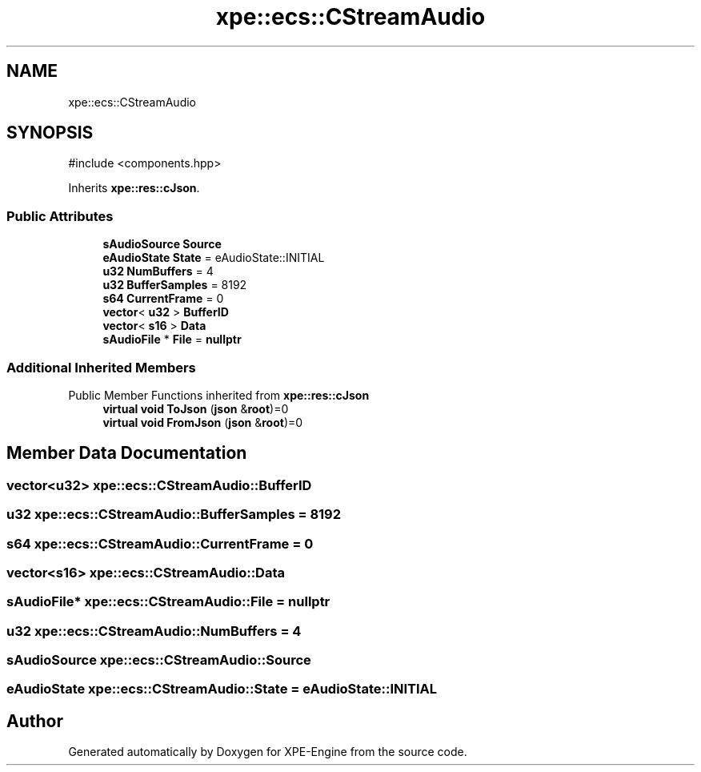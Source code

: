 .TH "xpe::ecs::CStreamAudio" 3 "Version 0.1" "XPE-Engine" \" -*- nroff -*-
.ad l
.nh
.SH NAME
xpe::ecs::CStreamAudio
.SH SYNOPSIS
.br
.PP
.PP
\fR#include <components\&.hpp>\fP
.PP
Inherits \fBxpe::res::cJson\fP\&.
.SS "Public Attributes"

.in +1c
.ti -1c
.RI "\fBsAudioSource\fP \fBSource\fP"
.br
.ti -1c
.RI "\fBeAudioState\fP \fBState\fP = eAudioState::INITIAL"
.br
.ti -1c
.RI "\fBu32\fP \fBNumBuffers\fP = 4"
.br
.ti -1c
.RI "\fBu32\fP \fBBufferSamples\fP = 8192"
.br
.ti -1c
.RI "\fBs64\fP \fBCurrentFrame\fP = 0"
.br
.ti -1c
.RI "\fBvector\fP< \fBu32\fP > \fBBufferID\fP"
.br
.ti -1c
.RI "\fBvector\fP< \fBs16\fP > \fBData\fP"
.br
.ti -1c
.RI "\fBsAudioFile\fP * \fBFile\fP = \fBnullptr\fP"
.br
.in -1c
.SS "Additional Inherited Members"


Public Member Functions inherited from \fBxpe::res::cJson\fP
.in +1c
.ti -1c
.RI "\fBvirtual\fP \fBvoid\fP \fBToJson\fP (\fBjson\fP &\fBroot\fP)=0"
.br
.ti -1c
.RI "\fBvirtual\fP \fBvoid\fP \fBFromJson\fP (\fBjson\fP &\fBroot\fP)=0"
.br
.in -1c
.SH "Member Data Documentation"
.PP 
.SS "\fBvector\fP<\fBu32\fP> xpe::ecs::CStreamAudio::BufferID"

.SS "\fBu32\fP xpe::ecs::CStreamAudio::BufferSamples = 8192"

.SS "\fBs64\fP xpe::ecs::CStreamAudio::CurrentFrame = 0"

.SS "\fBvector\fP<\fBs16\fP> xpe::ecs::CStreamAudio::Data"

.SS "\fBsAudioFile\fP* xpe::ecs::CStreamAudio::File = \fBnullptr\fP"

.SS "\fBu32\fP xpe::ecs::CStreamAudio::NumBuffers = 4"

.SS "\fBsAudioSource\fP xpe::ecs::CStreamAudio::Source"

.SS "\fBeAudioState\fP xpe::ecs::CStreamAudio::State = eAudioState::INITIAL"


.SH "Author"
.PP 
Generated automatically by Doxygen for XPE-Engine from the source code\&.
